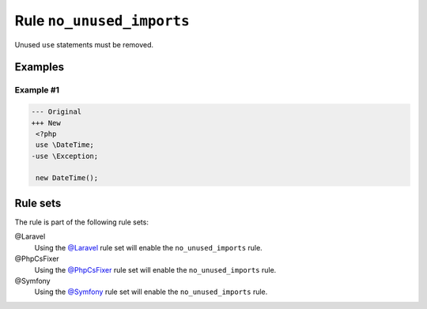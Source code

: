 ==========================
Rule ``no_unused_imports``
==========================

Unused ``use`` statements must be removed.

Examples
--------

Example #1
~~~~~~~~~~

.. code-block:: diff

   --- Original
   +++ New
    <?php
    use \DateTime;
   -use \Exception;

    new DateTime();

Rule sets
---------

The rule is part of the following rule sets:

@Laravel
  Using the `@Laravel <./../../ruleSets/Laravel.rst>`_ rule set will enable the ``no_unused_imports`` rule.

@PhpCsFixer
  Using the `@PhpCsFixer <./../../ruleSets/PhpCsFixer.rst>`_ rule set will enable the ``no_unused_imports`` rule.

@Symfony
  Using the `@Symfony <./../../ruleSets/Symfony.rst>`_ rule set will enable the ``no_unused_imports`` rule.
